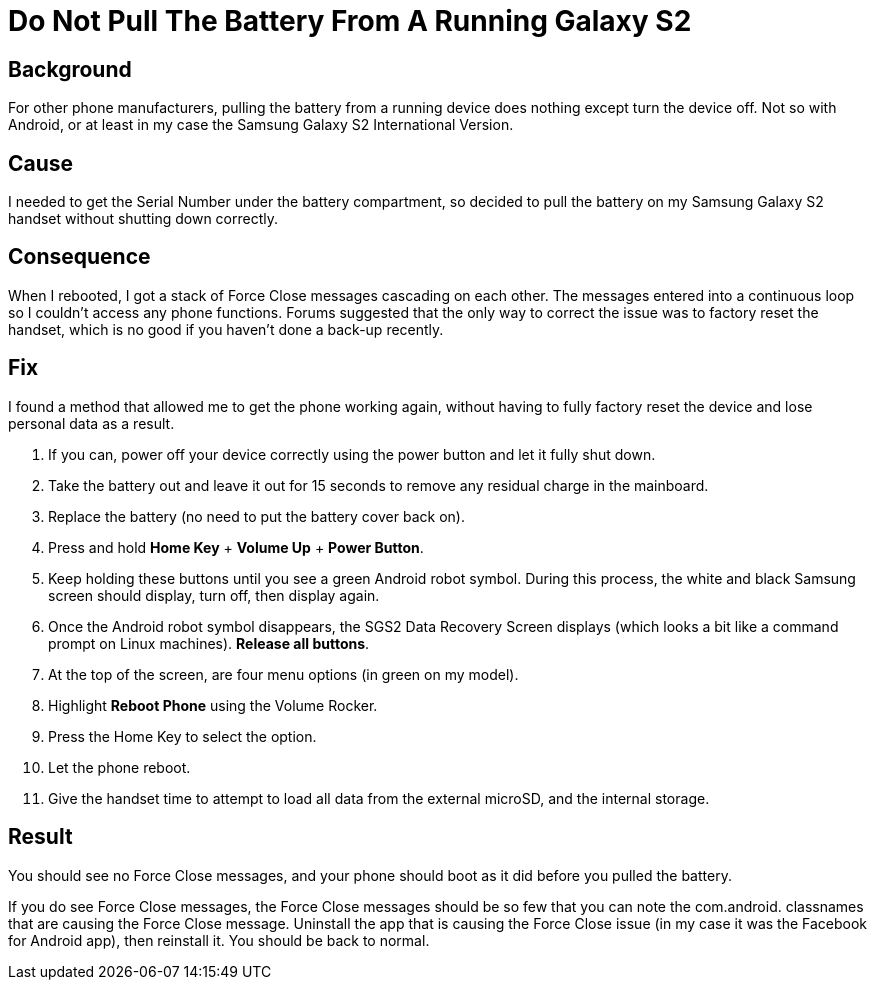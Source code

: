 = Do Not Pull The Battery From A Running Galaxy S2
:published_at: 2012-03-07 
:hp-tags: Pull Battery, Infinite Loop Force Close, Force Close Message on Boot, SGS2, SGSII, Android
:hp-image: http://github.com/jaredmorgs/jaredmorgs.github.io/images/covers/android.jpg

== Background 

For other phone manufacturers, pulling the battery from a running device does nothing except turn the device
off. Not so with Android, or at least in my case the Samsung Galaxy S2
International Version. 

== Cause 

I needed to get the Serial Number under the battery compartment, so decided to pull the battery on my Samsung Galaxy S2 handset without shutting down correctly. 

== Consequence 

When I rebooted, I got a stack of Force Close messages cascading on each other. The messages entered into a continuous loop so I couldn't access any phone functions. 
Forums suggested that the only way to correct the issue was to factory reset the handset, which is no good if you haven't done a back-up recently. 

== Fix 

I found a method that allowed me to get the phone working again, without having to fully factory reset the device and lose personal data as a result.

. If you can, power off your device correctly using the power button and let it fully shut down. 
. Take the battery out and leave it out for 15 seconds to remove any residual charge in the mainboard.
. Replace the battery (no need to put the battery cover back on).
. Press and hold *Home Key* + *Volume Up* + *Power Button*.
. Keep holding these buttons until you see a green Android robot symbol. During this process, the white and black Samsung screen should display, turn off, then display again.
. Once the Android robot symbol disappears, the SGS2 Data Recovery Screen displays (which looks a bit like a command prompt on Linux machines). 
  *Release all buttons*.
. At the top of the screen, are four menu options (in green on my model).
. Highlight *Reboot Phone* using the Volume Rocker.
. Press the Home Key to select the option.
. Let the phone reboot. 
. Give the handset time to attempt to load all data from the external microSD, and the internal storage.

== Result

You should see no Force Close messages, and your phone should boot as it
did before you pulled the battery. 

If you do see Force Close messages, the Force Close messages should be
so few that you can note the com.android. classnames that are causing
the Force Close message. Uninstall the app that is causing the Force
Close issue (in my case it was the Facebook for Android app), then
reinstall it. You should be back to normal.